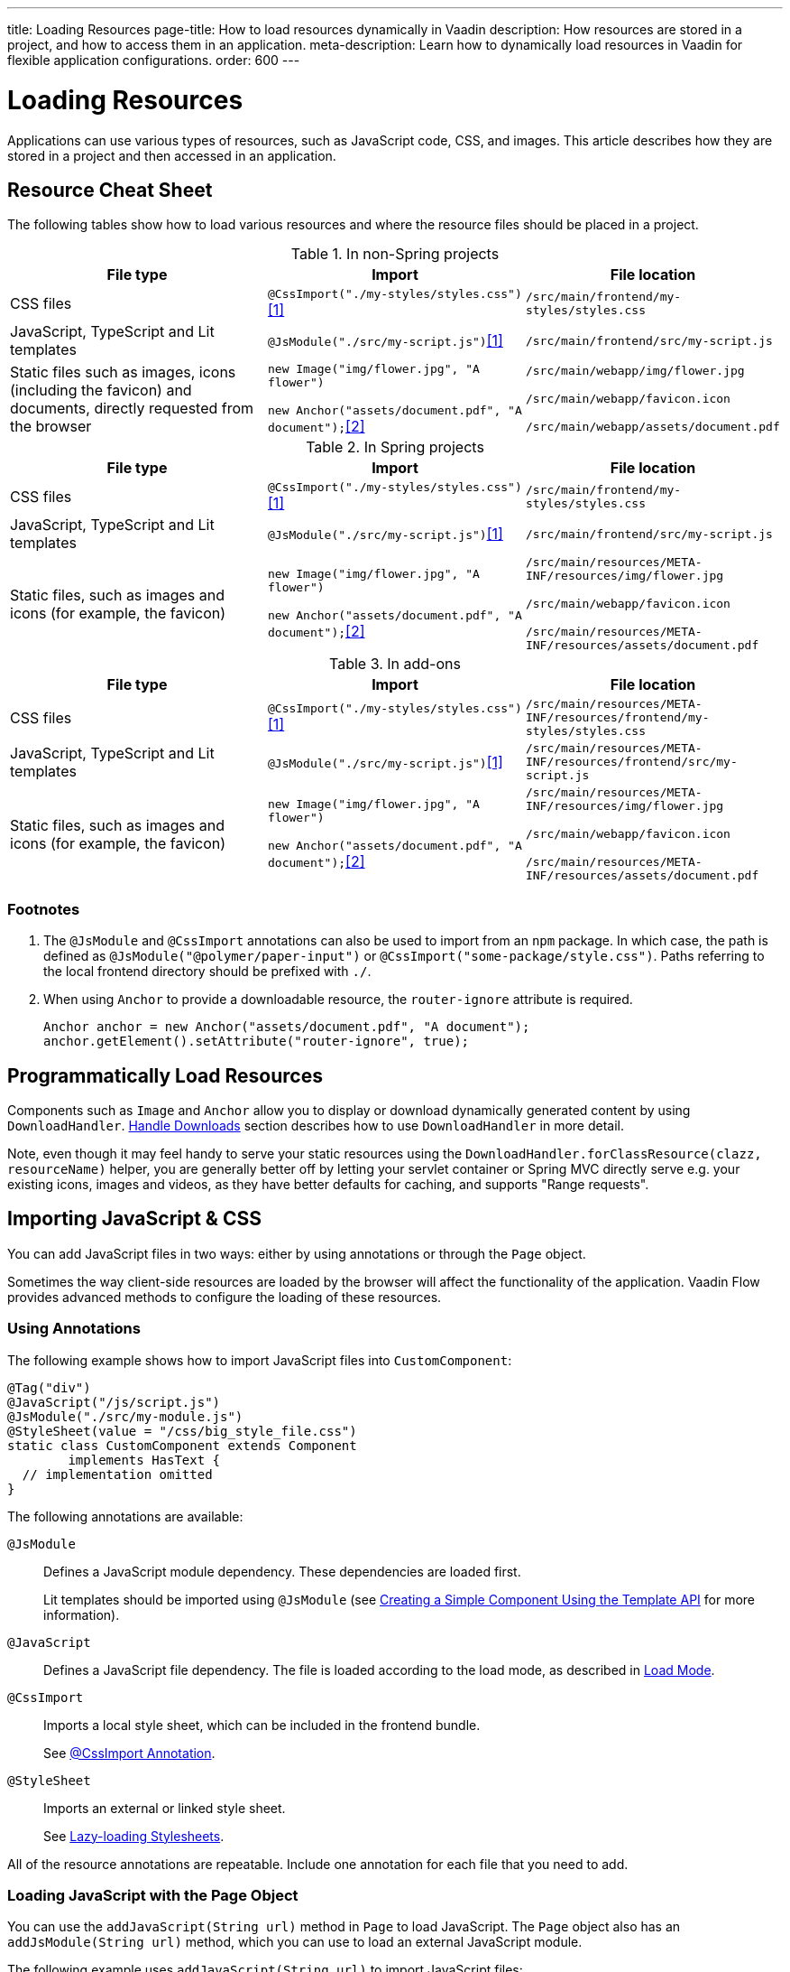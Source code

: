 ---
title: Loading Resources
page-title: How to load resources dynamically in Vaadin
description: How resources are stored in a project, and how to access them in an application.
meta-description: Learn how to dynamically load resources in Vaadin for flexible application configurations.
order: 600
---


[[flow.loading-resources]]
= Loading Resources

Applications can use various types of resources, such as JavaScript code, CSS, and images. This article describes how they are stored in a project and then accessed in an application.

[[flow.resource-cheat-sheet]]
== Resource Cheat Sheet

The following tables show how to load various resources and where the resource files should be placed in a project.

.In non-Spring projects
|===
|File type |Import |File location

|CSS files
|`@CssImport("./my-styles/styles.css")`<<foot-1,[1]>>
|`/src/main/frontend/my-styles/styles.css`

|JavaScript, TypeScript and Lit templates
|`@JsModule("./src/my-script.js")`<<foot-1,[1]>>
|`/src/main/frontend/src/my-script.js`

|Static files such as images, icons (including the favicon) and documents, directly requested from the browser
|`new Image("img/flower.jpg", "A flower")`

`new Anchor("assets/document.pdf", "A document");`<<foot-2,[2]>>
|`/src/main/webapp/img/flower.jpg`

`/src/main/webapp/favicon.icon`

`/src/main/webapp/assets/document.pdf`
|===

.In Spring projects
|===
|File type |Import |File location

|CSS files
|`@CssImport("./my-styles/styles.css")`<<foot-1,[1]>>
|`/src/main/frontend/my-styles/styles.css`

|JavaScript, TypeScript and Lit templates
|`@JsModule("./src/my-script.js")`<<foot-1,[1]>>
|`/src/main/frontend/src/my-script.js`

|Static files, such as images and icons (for example, the favicon)
|`new Image("img/flower.jpg", "A flower")`

`new Anchor("assets/document.pdf", "A document");`<<foot-2,[2]>>
|
`/src/main/resources/META-INF/resources/img/flower.jpg`

`/src/main/webapp/favicon.icon`

`/src/main/resources/META-INF/resources/assets/document.pdf`
|===

.In add-ons
|===
|File type |Import |File location

|CSS files
|`@CssImport("./my-styles/styles.css")`<<foot-1,[1]>>
|`/src/main/resources/META-INF/resources/frontend/my-styles/styles.css`

|JavaScript, TypeScript and Lit templates
|`@JsModule("./src/my-script.js")`<<foot-1,[1]>>
|`/src/main/resources/META-INF/resources/frontend/src/my-script.js`

|Static files, such as images and icons (for example, the favicon)
|`new Image("img/flower.jpg", "A flower")`

`new Anchor("assets/document.pdf", "A document");`<<foot-2,[2]>>
|
`/src/main/resources/META-INF/resources/img/flower.jpg`

`/src/main/webapp/favicon.icon`

`/src/main/resources/META-INF/resources/assets/document.pdf`
|===


=== Footnotes

. [[foot-1]]The `@JsModule` and `@CssImport` annotations can also be used to import from an `npm` package. In which case, the path is defined as `@JsModule("@polymer/paper-input")` or `@CssImport("some-package/style.css")`. Paths referring to the local frontend directory should be prefixed with `./`.

. [[foot-2]]When using `Anchor` to provide a downloadable resource, the `router-ignore` attribute is required.
+
[source,java]
----
Anchor anchor = new Anchor("assets/document.pdf", "A document");
anchor.getElement().setAttribute("router-ignore", true);
----


== Programmatically Load Resources

Components such as [classname]`Image` and [classname]`Anchor` allow you to display or download dynamically generated content by using [classname]`DownloadHandler`. <<{articles}/downloads#,Handle Downloads>> section describes how to use [classname]`DownloadHandler` in more detail.

Note, even though it may feel handy to serve your static resources using the [classname]`DownloadHandler.forClassResource(clazz, resourceName)` helper, you are generally better off by letting your servlet container or Spring MVC directly serve e.g. your existing icons, images and videos, as they have better defaults for caching, and supports "Range requests".

== Importing JavaScript & CSS

You can add JavaScript files in two ways: either by using annotations or through the [classname]`Page` object.

Sometimes the way client-side resources are loaded by the browser will affect the functionality of the application. Vaadin Flow provides advanced methods to configure the loading of these resources.


=== Using Annotations

The following example shows how to import JavaScript files into [classname]`CustomComponent`:

[source,java]
----
@Tag("div")
@JavaScript("/js/script.js")
@JsModule("./src/my-module.js")
@StyleSheet(value = "/css/big_style_file.css")
static class CustomComponent extends Component
        implements HasText {
  // implementation omitted
}
----

The following annotations are available:

`@JsModule`::
Defines a JavaScript module dependency. These dependencies are loaded first.
+
Lit templates should be imported using `@JsModule` (see <<{articles}/flow/create-ui/templates/basic#,Creating a Simple Component Using the Template API>> for more information).

`@JavaScript`::
Defines a JavaScript file dependency. The file is loaded according to the load mode, as described in <<flow.loading-resources.load-mode>>.

`@CssImport`::
Imports a local style sheet, which can be included in the frontend bundle.
+
See <<{articles}/styling/legacy/css-import#,@CssImport Annotation>>.

`@StyleSheet`::
Imports an external or linked style sheet.
+
See <<{articles}/styling/advanced/lazy-loading-stylesheets#,Lazy-loading Stylesheets>>.

All of the resource annotations are repeatable. Include one annotation for each file that you need to add.


=== Loading JavaScript with the Page Object

You can use the [methodname]`addJavaScript(String url)` method in [classname]`Page` to load JavaScript. The [classname]`Page` object also has an [methodname]`addJsModule(String url)` method, which you can use to load an external JavaScript module.

The following example uses [methodname]`addJavaScript(String url)` to import JavaScript files:

[source,java]
----
UI.getCurrent().getPage().addJavaScript("/js/script.js");
// external JavaScript module
UI.getCurrent().getPage()
        .addJsModule("https://unpkg.com/lodash@4.17.15");
----


=== Dependency Loading Order

Imported dependency files of the same type load in the order they are defined in the class. For example, CSS files load in the `@CssImport` annotation definition order, while JavaScript files in the `@JsModule` and `@JavaScript` annotation definition order.

The loading order of imported dependencies is only guaranteed for one file type, in one class. Specifically, loading order isn't guaranteed between classes: annotations on class `A` could be imported before or after annotations on class `B`.

Frontend resources bundled by Vite also have a type group ordering. JavaScript files loaded by the `@JsModule` annotation always come before JavaScript files loaded by `@JavaScript`, and both of those come before CSS files loaded by `@CssImport`. The exception to this rule is the `@JsModule` annotations of files annotated with `@Theme`. All JavaScript modules found on such classes are imported before other file types. This covers the `Lumo` theme, as well as custom themes created by the developer.

For example, you could have multiple imported dependencies of different file types in a single class, as follows:

[source,java]
----
@JavaScript("1.js")
@JsModule("a.js")
@CssImport("1.css")
@JavaScript("2.js")
@JsModule("b.js")
@CssImport("2.css")
static class OrderedDependencies extends Div {
}
----

The loading order of the files here would be: `a.js`, `b.js`, `1.js`, `2.js`, `1.css`, then `2.css`.

Imports on other classes could be before or after the imports present here, within each file group. You can control the load order of dependencies of different file types by adding imports within a JavaScript import.

You can control the load order of dependencies of different file types by adding imports within a JavaScript import.

In the following example, using JavaScript imports ensures that [filename]`custom-css.js` runs before [filename]`javascript-file.js`.

[source,javascript]
----
import '../styles/custom-css.js';
import './javascript-file.js';
----

[[flow.loading-resources.load-mode]]
=== Load Mode

Resources referenced with annotations, or loaded with the methods in the [classname]`Page` object, can be imported with different levels of "eagerness". This is controlled with the _load mode_.

The load mode doesn't affect files that are bundled by Vite. These files are included in the frontend resource bundle and are available after the bundle has been loaded.

Three load modes are available:

`LoadMode.EAGER` (default)::
This is the default load mode for all dependencies. The "eager" mode ensures that the dependency is loaded as soon as possible, and before the initial page load.
+
The "eager" mode is usually suitable. Use it if you are unsure which mode to use.

`LoadMode.INLINE`::
The dependencies are included inline in the body of the page. This mode eliminates round trips when fetching dependencies.
// TODO How to catch exception for annotation?
If the contents can't be fetched, an exception is thrown and loading stops.
+
[NOTE]
Pay attention to URLs used for inline dependencies. The URLs may change and could be incorrect after loading.

`LoadMode.LAZY`::
The dependencies are loaded in the background, after all eager and inline dependencies have loaded. "Lazy" dependency loading is independent of page initialization.
+
"Lazy" mode is suitable when you need to load the dependency, but it isn't important when it's loaded.

You can give the load mode as a parameter for annotations that load the resources. The following example shows how to use annotations to add resource files:

[source,java]
----
@Tag("div")
@StyleSheet(value = "/css/big_style_file.css",
        loadMode = LoadMode.INLINE)
@JavaScript(value = "/js/animation.js",
        loadMode = LoadMode.LAZY)
public class MainLayout extends Component {
    // implementation omitted
}
----

When loading resources with the [classname]`Page` object, you can use the following methods:

* [methodname]`addStyleSheet(String url, LoadMode loadMode)`
* [methodname]`addJavaScript(String url, LoadMode loadMode)`

Below is an example of this:

[source,java]
----
  public MainLayout() {
      UI.getCurrent().getPage().addStyleSheet(
            "/css/big_style_file.css", LoadMode.INLINE);
      UI.getCurrent().getPage().addJavaScript(
            "/js/animation.js", LoadMode.LAZY);
  }
}
----


=== Load-Order Guarantees

All "eager" and inline dependencies are guaranteed to load before "lazy" dependencies.

For example, a component could use JavaScript animation, say [filename]`/js/animation.js`. It's optional and not required to display when the page is loaded. You can postpone its loading, giving priority to other resources.

Dependencies with the same load mode are guaranteed to load in the order defined in the component. This is true for all load modes.


== Storing Resources

Resources can be loaded as individual files or included in the frontend bundle that also contains all Vaadin web components and other resources.


=== Bundled Frontend Resources

Vaadin bundles all of the web components used in an application into a single frontend bundle file, which can be loaded efficiently when the application page is loaded. You can include your own files into the bundle, as well.

Static resources that are bundled using Vite and referenced with the `@JavaScript`, `@JsModule`, and `@CssImport` annotations should be placed under `{project directory}/frontend`. This includes normal JavaScript and TypeScript files, Lit template files, and CSS files.

When importing files using these annotations, prefix the path with `./`, which signifies the `frontend/` directory. For example, a CSS file [filename]`my-custom.css` under [filename]`{project directory}/frontend/styles/my-custom.css` would be referenced `@CssImport("./styles/my-custom.css")`.

If the `./` prefix is missing from an `@JsModule` annotation, the import is treated as a reference to an `npm` module under the `node_modules/` folder.


=== Static Resources

This section covers locations for static resource that shouldn't be bundled by Vite. You can place your resource files (i.e., CSS style sheets and JavaScript files, and other static resources) in any folder in your Web Archive (`WAR`) file, except `/VAADIN`, which is reserved for internal framework use.

[classname]`VaadinServlet` handles static resource requests, if you have mapped it to `/*`. If not, the servlet container takes care of static resource requests.

If you use relative URLs, it's irrelevant whether your application is deployed in the root context (e.g., `\https://mysite.com/`) or in a sub-context (e.g., `\https://mysite.com/myapp/`). Relative URLs are resolved using the page base URI, which is always set to match the servlet URL.


=== Using a Servlet Path

If you use a servlet path for the servlet (e.g., `\https://mysite.com/myapp/myservlet/`), you need to take the servlet path into account when including resources. This is because the base URI is `\https://mysite.com/myapp/myservlet/`, but static resources are deployed at `\https://mysite.com/myapp/`.

You can use the `context://` protocol, with the [methodname]`Page.addStyleSheet()` method, for example. This ensures that the URL is relative to the context path. This protocol is only supported when including resources.

When you configure an element, such as setting the `src` attribute for an `<img>`, you can't use the `context://` protocol. Your options are to do one of the following:

* Take the servlet path into account with your relative URL, for example `../images/logo.png`.
* Use an absolute URL, for example `/myapp/images/logo.png`.
* Deploy your static resources in a directory that matches your servlet path, for example `/myservlet/`.


[discussion-id]`BD9C05A7-0745-481C-B85B-D59B992A05BC`
